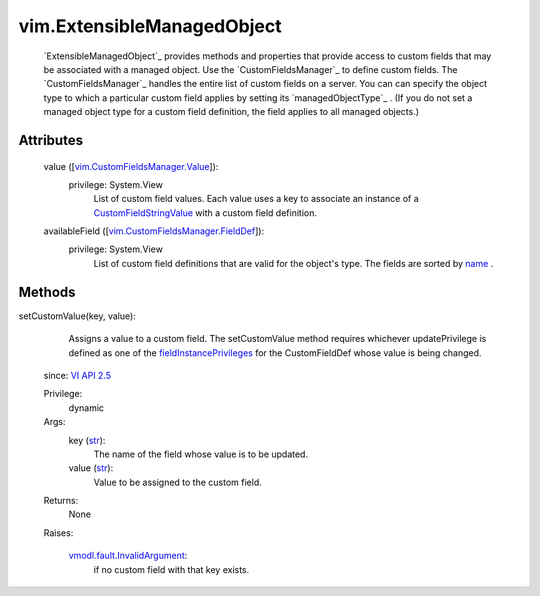 .. _str: https://docs.python.org/2/library/stdtypes.html

.. _name: ../vim/CustomFieldsManager/FieldDef.rst#name

.. _vim.Task: ../vim/Task.rst

.. _VI API 2.5: ../vim/version.rst#vimversionversion2

.. _CustomFieldStringValue: ../vim/CustomFieldsManager/StringValue.rst

.. _fieldInstancePrivileges: ../vim/CustomFieldsManager/FieldDef.rst#fieldInstancePrivileges

.. _vmodl.fault.InvalidArgument: ../vmodl/fault/InvalidArgument.rst

.. _vim.CustomFieldsManager.Value: ../vim/CustomFieldsManager/Value.rst

.. _vim.CustomFieldsManager.FieldDef: ../vim/CustomFieldsManager/FieldDef.rst


vim.ExtensibleManagedObject
===========================
   `ExtensibleManagedObject`_ provides methods and properties that provide access to custom fields that may be associated with a managed object. Use the `CustomFieldsManager`_ to define custom fields. The `CustomFieldsManager`_ handles the entire list of custom fields on a server. You can can specify the object type to which a particular custom field applies by setting its `managedObjectType`_ . (If you do not set a managed object type for a custom field definition, the field applies to all managed objects.)




Attributes
----------
    value ([`vim.CustomFieldsManager.Value`_]):
      privilege: System.View
       List of custom field values. Each value uses a key to associate an instance of a `CustomFieldStringValue`_ with a custom field definition.
    availableField ([`vim.CustomFieldsManager.FieldDef`_]):
      privilege: System.View
       List of custom field definitions that are valid for the object's type. The fields are sorted by `name`_ .


Methods
-------


setCustomValue(key, value):
   Assigns a value to a custom field. The setCustomValue method requires whichever updatePrivilege is defined as one of the `fieldInstancePrivileges`_ for the CustomFieldDef whose value is being changed.
  since: `VI API 2.5`_


  Privilege:
               dynamic



  Args:
    key (`str`_):
       The name of the field whose value is to be updated.


    value (`str`_):
       Value to be assigned to the custom field.




  Returns:
    None
         

  Raises:

    `vmodl.fault.InvalidArgument`_: 
       if no custom field with that key exists.


